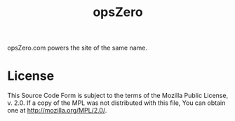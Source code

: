 #+TITLE: opsZero

opsZero.com powers the site of the same name.

* License

This Source Code Form is subject to the terms of the Mozilla
Public License, v.  2.0. If a copy of the MPL was not
distributed with this file, You can obtain one at
http://mozilla.org/MPL/2.0/.
